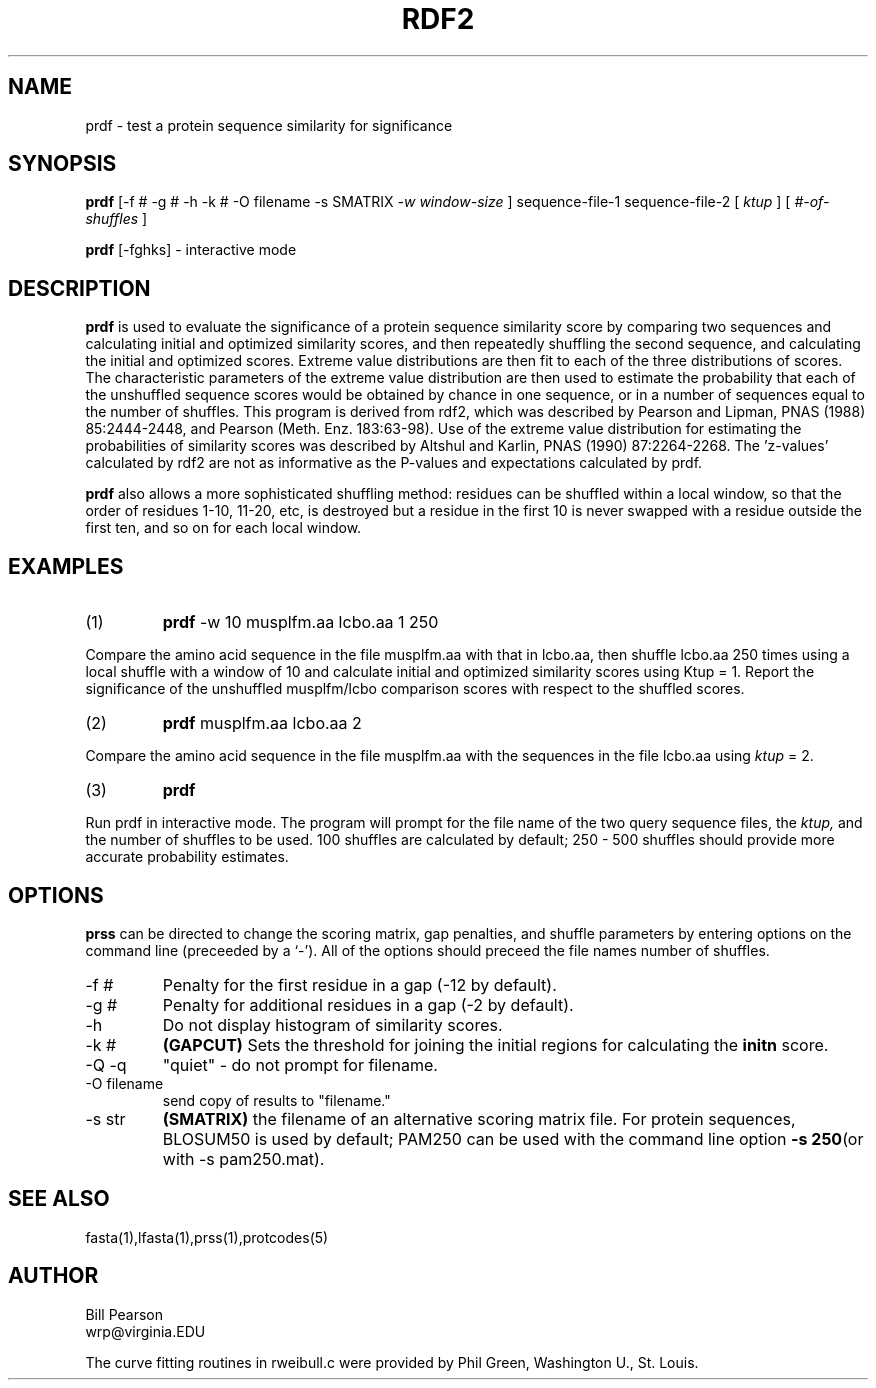 .TH RDF2 1 local
.SH NAME
prdf \- test a protein sequence similarity for significance
.SH SYNOPSIS
.B prdf
\&[-f # -g # -h -k # -O filename -s SMATRIX
.I -w window-size
]
sequence-file-1 sequence-file-2 [
.I ktup
] [
.I #-of-shuffles
]

.B prdf
[-fghks]
\- interactive mode

.SH DESCRIPTION
.B prdf
is used to evaluate the significance of a protein sequence similarity
score by comparing two sequences and calculating initial and optimized
similarity scores, and then repeatedly shuffling the second sequence,
and calculating the initial and optimized scores.  Extreme value
distributions are then fit to each of the three distributions of
scores.  The characteristic parameters of the extreme value
distribution are then used to estimate the probability that each of
the unshuffled sequence scores would be obtained by chance in one
sequence, or in a number of sequences equal to the number of shuffles.
This program is derived from rdf2, which was described by Pearson and
Lipman, PNAS (1988) 85:2444-2448, and Pearson (Meth. Enz.  183:63-98).
Use of the extreme value distribution for estimating the probabilities
of similarity scores was described by Altshul and Karlin, PNAS (1990)
87:2264-2268.  The 'z-values' calculated by rdf2 are not as
informative as the P-values and expectations calculated by prdf.
.PP
.B prdf
also allows a more sophisticated shuffling method: residues can be shuffled
within a local window, so that the order of residues 1-10, 11-20, etc,
is destroyed but a residue in the first 10 is never swapped with a residue
outside the first ten, and so on for each local window.
.SH EXAMPLES
.TP
(1)
.B prdf
-w 10 musplfm.aa lcbo.aa 1 250
.PP
Compare the amino acid sequence in the file musplfm.aa with that
in lcbo.aa, then shuffle lcbo.aa 250 times using a local shuffle with
a window of 10 and calculate initial
and optimized similarity scores using Ktup = 1.  Report the significance of the
unshuffled musplfm/lcbo comparison scores with respect to the shuffled
scores.
.TP
(2)
.B prdf
musplfm.aa lcbo.aa 2
.PP
Compare the amino acid sequence in the file musplfm.aa with the sequences
in the file lcbo.aa using
.I ktup
\= 2.
.TP
(3)
.B prdf
.PP
Run prdf in interactive mode.  The program will prompt for
the file name of the two query sequence files, the 
.I ktup,
and the number of shuffles to be used.  100 shuffles are calculated by
default; 250 - 500 shuffles should provide more accurate probability
estimates.
.SH OPTIONS
.PP
.B prss
can be directed to change the scoring matrix, gap penalties, and
shuffle parameters by entering options on the command line (preceeded
by a `\-'). All of the options should preceed the file names number of
shuffles.
.TP
\-f #
Penalty for the first residue in a gap (-12 by default).
.TP
\-g #
Penalty for additional residues in a gap (-2 by default).
.TP
\-h
Do not display histogram of similarity scores.
.TP
\-k #
.B (GAPCUT)
Sets the threshold for joining the initial regions for calculating the
.B initn
score.
.TP
\-Q -q
"quiet" - do not prompt for filename.
.TP
\-O filename
send copy of results to "filename."
.TP
\-s str
.B (SMATRIX)
the filename of an alternative scoring matrix file.  For protein
sequences, BLOSUM50 is used by default; PAM250 can be used with the
command line option
.B -s 250\c
(or with -s pam250.mat).
.SH "SEE ALSO"
fasta(1),lfasta(1),prss(1),protcodes(5)
.SH AUTHOR
Bill Pearson
.br
wrp@virginia.EDU
.PP
The curve fitting routines in rweibull.c were provided by Phil Green,
Washington U., St. Louis.
